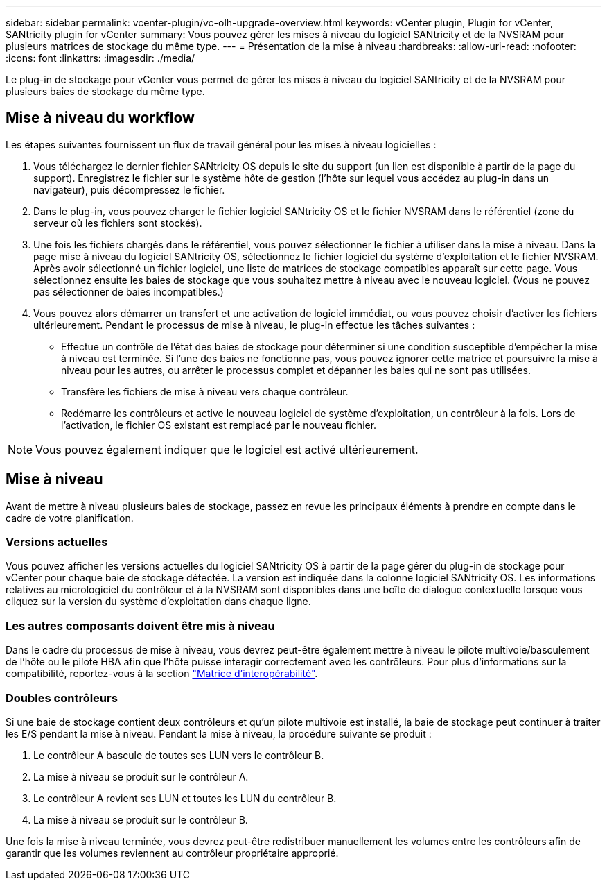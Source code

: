 ---
sidebar: sidebar 
permalink: vcenter-plugin/vc-olh-upgrade-overview.html 
keywords: vCenter plugin, Plugin for vCenter, SANtricity plugin for vCenter 
summary: Vous pouvez gérer les mises à niveau du logiciel SANtricity et de la NVSRAM pour plusieurs matrices de stockage du même type. 
---
= Présentation de la mise à niveau
:hardbreaks:
:allow-uri-read: 
:nofooter: 
:icons: font
:linkattrs: 
:imagesdir: ./media/


[role="lead"]
Le plug-in de stockage pour vCenter vous permet de gérer les mises à niveau du logiciel SANtricity et de la NVSRAM pour plusieurs baies de stockage du même type.



== Mise à niveau du workflow

Les étapes suivantes fournissent un flux de travail général pour les mises à niveau logicielles :

. Vous téléchargez le dernier fichier SANtricity OS depuis le site du support (un lien est disponible à partir de la page du support). Enregistrez le fichier sur le système hôte de gestion (l'hôte sur lequel vous accédez au plug-in dans un navigateur), puis décompressez le fichier.
. Dans le plug-in, vous pouvez charger le fichier logiciel SANtricity OS et le fichier NVSRAM dans le référentiel (zone du serveur où les fichiers sont stockés).
. Une fois les fichiers chargés dans le référentiel, vous pouvez sélectionner le fichier à utiliser dans la mise à niveau. Dans la page mise à niveau du logiciel SANtricity OS, sélectionnez le fichier logiciel du système d'exploitation et le fichier NVSRAM. Après avoir sélectionné un fichier logiciel, une liste de matrices de stockage compatibles apparaît sur cette page. Vous sélectionnez ensuite les baies de stockage que vous souhaitez mettre à niveau avec le nouveau logiciel. (Vous ne pouvez pas sélectionner de baies incompatibles.)
. Vous pouvez alors démarrer un transfert et une activation de logiciel immédiat, ou vous pouvez choisir d'activer les fichiers ultérieurement. Pendant le processus de mise à niveau, le plug-in effectue les tâches suivantes :
+
** Effectue un contrôle de l'état des baies de stockage pour déterminer si une condition susceptible d'empêcher la mise à niveau est terminée. Si l'une des baies ne fonctionne pas, vous pouvez ignorer cette matrice et poursuivre la mise à niveau pour les autres, ou arrêter le processus complet et dépanner les baies qui ne sont pas utilisées.
** Transfère les fichiers de mise à niveau vers chaque contrôleur.
** Redémarre les contrôleurs et active le nouveau logiciel de système d'exploitation, un contrôleur à la fois. Lors de l'activation, le fichier OS existant est remplacé par le nouveau fichier.





NOTE: Vous pouvez également indiquer que le logiciel est activé ultérieurement.



== Mise à niveau

Avant de mettre à niveau plusieurs baies de stockage, passez en revue les principaux éléments à prendre en compte dans le cadre de votre planification.



=== Versions actuelles

Vous pouvez afficher les versions actuelles du logiciel SANtricity OS à partir de la page gérer du plug-in de stockage pour vCenter pour chaque baie de stockage détectée. La version est indiquée dans la colonne logiciel SANtricity OS. Les informations relatives au micrologiciel du contrôleur et à la NVSRAM sont disponibles dans une boîte de dialogue contextuelle lorsque vous cliquez sur la version du système d'exploitation dans chaque ligne.



=== Les autres composants doivent être mis à niveau

Dans le cadre du processus de mise à niveau, vous devrez peut-être également mettre à niveau le pilote multivoie/basculement de l'hôte ou le pilote HBA afin que l'hôte puisse interagir correctement avec les contrôleurs. Pour plus d'informations sur la compatibilité, reportez-vous à la section link:https://imt.netapp.com/matrix/["Matrice d'interopérabilité"^].



=== Doubles contrôleurs

Si une baie de stockage contient deux contrôleurs et qu'un pilote multivoie est installé, la baie de stockage peut continuer à traiter les E/S pendant la mise à niveau. Pendant la mise à niveau, la procédure suivante se produit :

. Le contrôleur A bascule de toutes ses LUN vers le contrôleur B.
. La mise à niveau se produit sur le contrôleur A.
. Le contrôleur A revient ses LUN et toutes les LUN du contrôleur B.
. La mise à niveau se produit sur le contrôleur B.


Une fois la mise à niveau terminée, vous devrez peut-être redistribuer manuellement les volumes entre les contrôleurs afin de garantir que les volumes reviennent au contrôleur propriétaire approprié.
